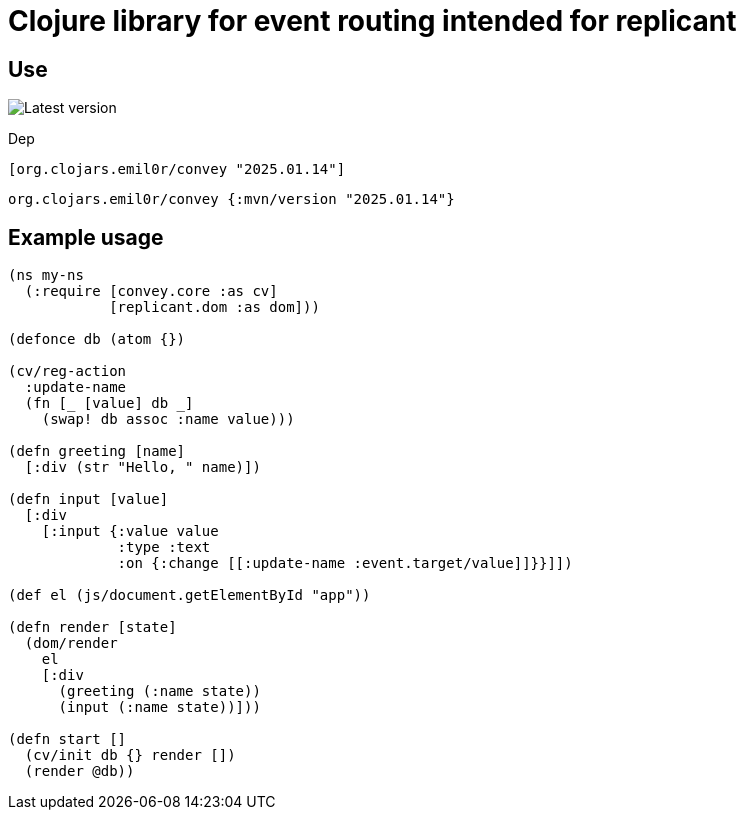 = Clojure library for event routing intended for replicant

== Use

image::https://img.shields.io/clojars/v/org.clojars.emil0r/convey.svg[Latest version]


Dep

```clojure
[org.clojars.emil0r/convey "2025.01.14"]
```

```clojure
org.clojars.emil0r/convey {:mvn/version "2025.01.14"}
```


== Example usage

```clojure
(ns my-ns
  (:require [convey.core :as cv]
            [replicant.dom :as dom]))

(defonce db (atom {})

(cv/reg-action
  :update-name
  (fn [_ [value] db _]
    (swap! db assoc :name value)))

(defn greeting [name]
  [:div (str "Hello, " name)])

(defn input [value]
  [:div
    [:input {:value value
             :type :text
             :on {:change [[:update-name :event.target/value]]}}]])

(def el (js/document.getElementById "app"))

(defn render [state]
  (dom/render
    el
    [:div
      (greeting (:name state))
      (input (:name state))]))

(defn start []
  (cv/init db {} render [])
  (render @db))
```
